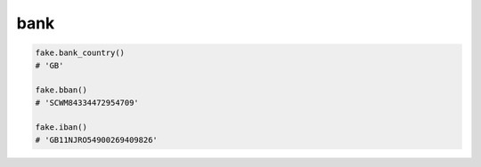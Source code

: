 bank
====

.. code-block:: python

    fake.bank_country()
    # 'GB'

    fake.bban()
    # 'SCWM84334472954709'

    fake.iban()
    # 'GB11NJRO54900269409826'
